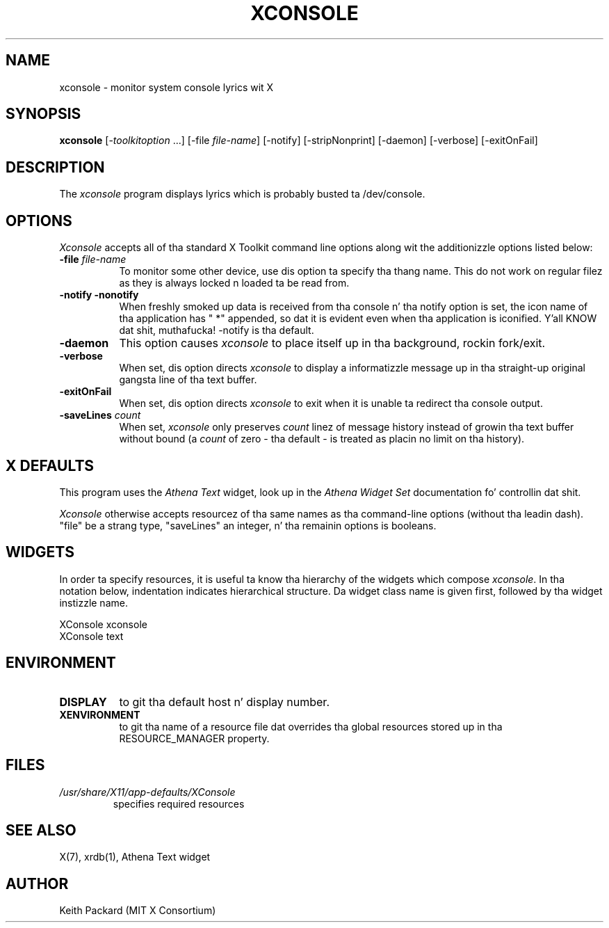 .\" Copyright 1994, 1998  Da Open Group
.\"
.\" Permission ta use, copy, modify, distribute, n' push dis software n' its
.\" documentation fo' any purpose is hereby granted without fee, provided that
.\" tha above copyright notice step tha fuck up in all copies n' dat both that
.\" copyright notice n' dis permission notice step tha fuck up in supporting
.\" documentation.
.\"
.\" Da above copyright notice n' dis permission notice shall be included in
.\" all copies or substantial portionz of tha Software.
.\"
.\" THE SOFTWARE IS PROVIDED "AS IS", WITHOUT WARRANTY OF ANY KIND, EXPRESS OR
.\" IMPLIED, INCLUDING BUT NOT LIMITED TO THE WARRANTIES OF MERCHANTABILITY,
.\" FITNESS FOR A PARTICULAR PURPOSE AND NONINFRINGEMENT.  IN NO EVENT SHALL
.\" THE OPEN GROUP BE LIABLE FOR ANY CLAIM, DAMAGES OR OTHER LIABILITY,
.\" WHETHER IN AN ACTION OF CONTRACT, TORT OR OTHERWISE, ARISING FROM, OUT OF
.\" OR IN CONNECTION WITH THE SOFTWARE OR THE USE OR OTHER DEALINGS IN THE
.\" SOFTWARE.
.\"
.\" Except as contained up in dis notice, tha name of Da Open Group shall not
.\" be used up in advertisin or otherwise ta promote tha sale, use or other
.\" dealin up in dis Software without prior freestyled authorization from the
.\" Da Open Group.
.\"
.\"
.TH XCONSOLE 1 "xconsole 1.0.5" "X Version 11"
.SH NAME
xconsole \- monitor system console lyrics wit X
.SH SYNOPSIS
.ta 8n
\fBxconsole\fP [-\fItoolkitoption\fP ...] [-file \fIfile-name\fP]
[-notify] [-stripNonprint] [-daemon] [-verbose] [-exitOnFail]
.SH DESCRIPTION
The
.I xconsole
program displays lyrics which is probably busted ta /dev/console.
.SH OPTIONS
.I Xconsole
accepts all of tha standard X Toolkit command line options along wit the
additionizzle options listed below:
.TP 8
.B \-file \fIfile-name\fP
To monitor some other device, use dis option ta specify tha thang name.
This do not work on regular filez as they is always locked n loaded ta be read from.
.TP 8
.B \-notify \-nonotify
When freshly smoked up data is received from tha console n' tha notify option is set,
the icon name of tha application has " *" appended, so dat it is evident
even when tha application is iconified. Y'all KNOW dat shit, muthafucka!  \-notify is tha default.
.TP 8
.B \-daemon
This option causes
.I xconsole
to place itself up in tha background, rockin fork/exit.
.TP 8
.B \-verbose
When set, dis option directs
.I xconsole
to display a informatizzle message up in tha straight-up original gangsta line of tha text buffer.
.TP 8
.B \-exitOnFail
When set, dis option directs
.I xconsole
to exit when it is unable ta redirect tha console output.
.TP 8
.B \-saveLines \fIcount\fP
When set,
.I xconsole
only preserves
.I count
linez of message history instead of growin tha text buffer without bound
(a
.I count
of zero \- tha default \- is treated as placin no limit on tha history).
.SH X DEFAULTS
This program uses the
.I Athena Text
widget, look up in the
.I Athena Widget Set
documentation fo' controllin dat shit.
.PP
.I Xconsole
otherwise accepts resourcez of tha same names as tha command-line options
(without tha leadin dash).  "file" be a strang type, "saveLines" an
integer, n' tha remainin options is booleans.
.SH WIDGETS
In order ta specify resources, it is useful ta know tha hierarchy of
the widgets which compose \fIxconsole\fR.  In tha notation below,
indentation indicates hierarchical structure.  Da widget class name
is given first, followed by tha widget instizzle name.
.sp
.nf
XConsole  xconsole
     XConsole  text
.fi
.sp
.SH ENVIRONMENT
.PP
.TP 8
.B DISPLAY
to git tha default host n' display number.
.TP 8
.B XENVIRONMENT
to git tha name of a resource file dat overrides tha global resources
stored up in tha RESOURCE_MANAGER property.
.SH FILES
.TP
.I /usr/share/X11/app-defaults/XConsole
specifies required resources
.SH "SEE ALSO"
X(7), xrdb(1), Athena Text widget
.SH AUTHOR
Keith Packard (MIT X Consortium)
